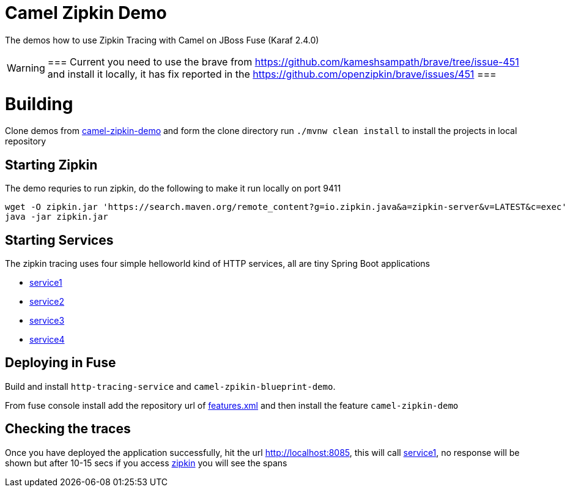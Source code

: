 = Camel Zipkin Demo

The demos how to use Zipkin Tracing with Camel on JBoss Fuse (Karaf 2.4.0)

[WARNING]
===
Current you need to use the brave from https://github.com/kameshsampath/brave/tree/issue-451 and install it
locally, it has fix reported in the https://github.com/openzipkin/brave/issues/451
===

= Building

Clone demos from https://github.com/kameshsampath/camel-zipkin-demo[camel-zipkin-demo] and form the clone directory
run `./mvnw clean install` to install the projects in local repository

== Starting Zipkin

The demo requries to run zipkin, do the following to make it run locally on port 9411
[source,sh]
----
wget -O zipkin.jar 'https://search.maven.org/remote_content?g=io.zipkin.java&a=zipkin-server&v=LATEST&c=exec'
java -jar zipkin.jar
----

== Starting Services

The zipkin tracing uses four simple helloworld kind of HTTP services, all are tiny Spring Boot applications

* http://localhost:9090[service1]
* http://localhost:9092[service2]
* http://localhost:9093[service3]
* http://localhost:9094[service4]


== Deploying in Fuse

Build and install `http-tracing-service` and `camel-zpikin-blueprint-demo`.

From fuse console install add the repository url of link:./features.xml[features.xml] and then install the feature
`camel-zipkin-demo`

== Checking the traces

Once you have deployed the application successfully, hit the url http://localhost:8085, this will call http://localhost:9090[service1],
no response will be shown but after 10-15 secs if you access http://locahost:9411[zipkin] you will see the spans

